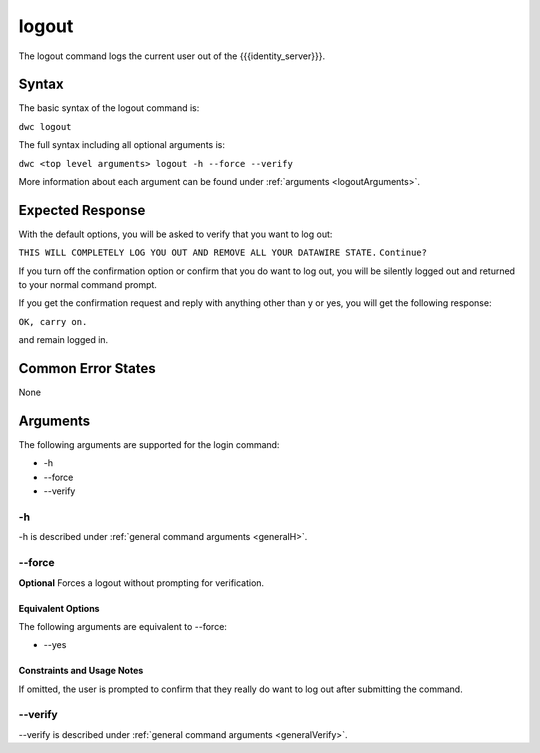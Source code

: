 logout
~~~~~~

The logout command logs the current user out of the {{{identity_server}}}.

Syntax
++++++

The basic syntax of the logout command is:

``dwc logout``

The full syntax including all optional arguments is:

``dwc <top level arguments> logout -h --force --verify``

More information about each argument can be found under :ref:`arguments <logoutArguments>`.

Expected Response
+++++++++++++++++

With the default options, you will be asked to verify that you want to log out:

``THIS WILL COMPLETELY LOG YOU OUT AND REMOVE ALL YOUR DATAWIRE STATE.``
``Continue?``

If you turn off the confirmation option or confirm that you do want to log out, you will be silently logged out and returned to your normal command prompt.

If you get the confirmation request and reply with anything other than y or yes, you will get the following response:

``OK, carry on.``

and remain logged in.

Common Error States
+++++++++++++++++++

None

.. _logoutArguments:

Arguments
+++++++++

The following arguments are supported for the login command:

* -h
* --force
* --verify

-h
&&

-h is described under :ref:`general command arguments <generalH>`.

.. _logoutForce:

--force
&&&&&&&

**Optional** Forces a logout without prompting for verification.

Equivalent Options
%%%%%%%%%%%%%%%%%%

The following arguments are equivalent to --force:

* --yes

Constraints and Usage Notes
%%%%%%%%%%%%%%%%%%%%%%%%%%%

If omitted, the user is prompted to confirm that they really do want to log out after submitting the command. 

--verify
&&&&&&&&

--verify is described under :ref:`general command arguments <generalVerify>`.

